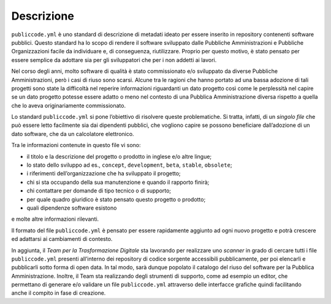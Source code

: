 Descrizione
------------

``publiccode.yml`` è uno standard di descrizione di metadati ideato per
essere inserito in repository contenenti software pubblici. Questo
standard ha lo scopo di rendere il software sviluppato dalle Pubbliche
Amministrazioni e Pubbliche Organizzazioni facile da individuare e, di
conseguenza, riutilizzare. Proprio per questo motivo, è stato pensato
per essere semplice da adottare sia per gli sviluppatori che per i non
addetti ai lavori.

Nel corso degli anni, molto software di qualità è stato commissionato
e/o sviluppato da diverse Pubbliche Amministrazioni, però i casi di
riuso sono scarsi. Alcune tra le ragioni che hanno portato ad una bassa
adozione di tali progetti sono state la difficoltà nel reperire
informazioni riguardanti un dato progetto così come le perplessità nel
capire se un dato progetto potesse essere adatto o meno nel contesto di
una Pubblica Amministrazione diversa rispetto a quella che lo aveva
originariamente commissionato.

Lo standard ``publiccode.yml`` si pone l’obiettivo di risolvere queste
problematiche. Si tratta, infatti, di un *singolo file* che può essere
letto facilmente sia dai dipendenti pubblici, che vogliono capire se
possono beneficiare dall’adozione di un dato software, che da un
calcolatore elettronico.

Tra le informazioni contenute in questo file vi sono: 

* il titolo e la descrizione del progetto o prodotto in inglese e/o altre lingue; 
* lo stato dello sviluppo ad es., ``concept``, ``development``, ``beta``,
  ``stable``, ``obsolete``; 
* i riferimenti dell’organizzazione che ha sviluppato il progetto; 
* chi si sta occupando della sua manutenzione e quando il rapporto finirà; 
* chi contattare per domande di tipo tecnico o di supporto; 
* per quale quadro giuridico è stato pensato questo progetto o prodotto; 
* quali dipendenze software esistono
  
e molte altre informazioni rilevanti.

Il formato del file ``publiccode.yml`` è pensato per essere rapidamente
aggiunto ad ogni nuovo progetto e potrà crescere ed adattarsi ai
cambiamenti di contesto.

In aggiunta, il *Team per la Trasformazione Digitale* sta lavorando per
realizzare uno *scanner* in grado di cercare tutti i file ``publiccode.yml``
presenti all’interno dei repository di codice sorgente accessibili
pubblicamente, per poi elencarli e pubblicarli sotto forma di open data. In tal
modo, sarà dunque popolato il catalogo del riuso del software per la Pubblica
Amministrazione.  Inoltre, il Team sta realizzando degli strumenti di supporto,
come ad esempio un editor, che permettano di generare e/o validare un file
``publiccode.yml`` attraverso delle interfacce grafiche quindi facilitando
anche il compito in fase di creazione.


